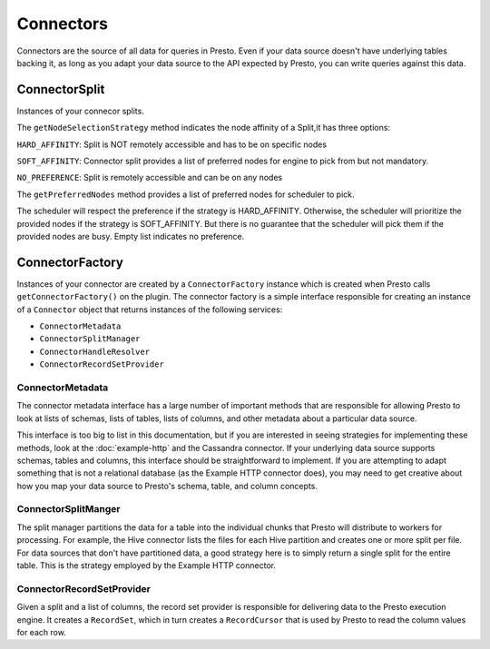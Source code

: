 ==========
Connectors
==========

Connectors are the source of all data for queries in Presto. Even if
your data source doesn't have underlying tables backing it, as long as
you adapt your data source to the API expected by Presto, you can write
queries against this data.

ConnectorSplit
----------------
Instances of your connecor splits.

The ``getNodeSelectionStrategy`` method indicates the node affinity
of a Split,it has three options:

``HARD_AFFINITY``: Split is NOT remotely accessible and has to be on
specific nodes

``SOFT_AFFINITY``: Connector split provides a list of preferred nodes
for engine to pick from but not mandatory.

``NO_PREFERENCE``: Split is remotely accessible and can be on any nodes

The ``getPreferredNodes`` method provides a list of preferred nodes
for scheduler to pick.


The scheduler will respect the preference if the strategy is
HARD_AFFINITY. Otherwise, the scheduler will prioritize the provided
nodes if the strategy is SOFT_AFFINITY.
But there is no guarantee that the scheduler will pick them
if the provided nodes are busy. Empty list indicates no preference.

ConnectorFactory
----------------

Instances of your connector are created by a ``ConnectorFactory``
instance which is created when Presto calls ``getConnectorFactory()`` on the
plugin. The connector factory is a simple interface responsible for creating an
instance of a ``Connector`` object that returns instances of the
following services:

* ``ConnectorMetadata``
* ``ConnectorSplitManager``
* ``ConnectorHandleResolver``
* ``ConnectorRecordSetProvider``

ConnectorMetadata
^^^^^^^^^^^^^^^^^

The connector metadata interface has a large number of important
methods that are responsible for allowing Presto to look at lists of
schemas, lists of tables, lists of columns, and other metadata about a
particular data source.

This interface is too big to list in this documentation, but if you
are interested in seeing strategies for implementing these methods,
look at the :doc:`example-http` and the Cassandra connector. If
your underlying data source supports schemas, tables and columns, this
interface should be straightforward to implement. If you are attempting
to adapt something that is not a relational database (as the Example HTTP
connector does), you may need to get creative about how you map your
data source to Presto's schema, table, and column concepts.

ConnectorSplitManger
^^^^^^^^^^^^^^^^^^^^

The split manager partitions the data for a table into the individual
chunks that Presto will distribute to workers for processing.
For example, the Hive connector lists the files for each Hive
partition and creates one or more split per file.
For data sources that don't have partitioned data, a good strategy
here is to simply return a single split for the entire table. This
is the strategy employed by the Example HTTP connector.

ConnectorRecordSetProvider
^^^^^^^^^^^^^^^^^^^^^^^^^^

Given a split and a list of columns, the record set provider is
responsible for delivering data to the Presto execution engine.
It creates a ``RecordSet``, which in turn creates a ``RecordCursor``
that is used by Presto to read the column values for each row.
